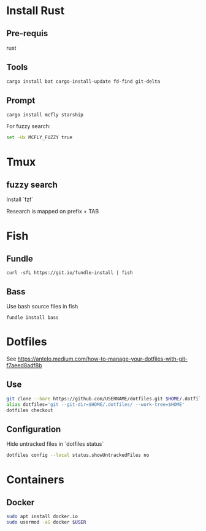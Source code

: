 * Install Rust

** Pre-requis
rust

** Tools
#+BEGIN_SRC bash
cargo install bat cargo-install-update fd-find git-delta
#+END_SRC

** Prompt
#+BEGIN_SRC bash
cargo install mcfly starship
#+END_SRC

For fuzzy search:
#+BEGIN_SRC bash
set -Ux MCFLY_FUZZY true
#+END_SRC

* Tmux
** fuzzy search
Install `fzf`

Research is mapped on prefix + TAB

* Fish

** Fundle
#+BEGIN_SRC fish
curl -sfL https://git.io/fundle-install | fish
#+END_SRC

** Bass
Use bash source files in fish

#+BEGIN_SRC fish
fundle install bass
#+END_SRC

* Dotfiles
See https://antelo.medium.com/how-to-manage-your-dotfiles-with-git-f7aeed8adf8b

** Use

#+BEGIN_SRC bash
git clone --bare https://github.com/USERNAME/dotfiles.git $HOME/.dotfiles
alias dotfiles='git --git-dir=$HOME/.dotfiles/ --work-tree=$HOME'
dotfiles checkout
#+END_SRC

** Configuration
Hide untracked files in `dotfiles status`
#+BEGIN_SRC bash
dotfiles config --local status.showUntrackedFiles no
#+END_SRC

* Containers
** Docker

#+BEGIN_SRC bash
sudo apt install docker.io
sudo usermod -aG docker $USER
#+END_SRC

